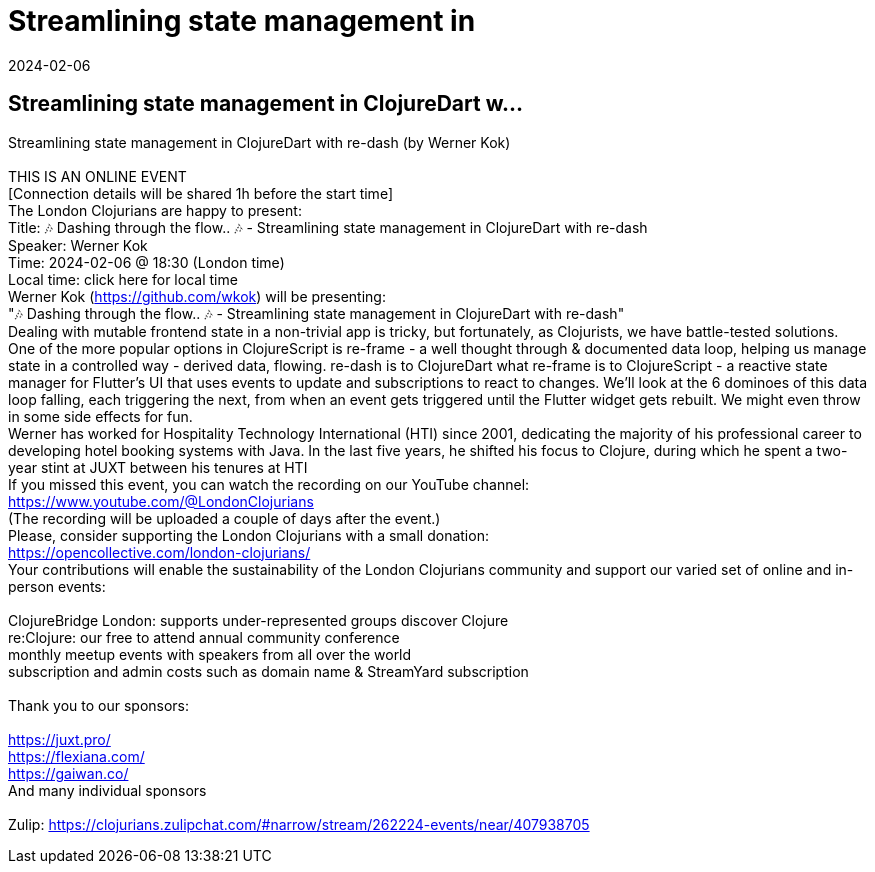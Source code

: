 = Streamlining state management in
2024-02-06
:jbake-type: event
:jbake-edition: 
:jbake-link: https://www.meetup.com/london-clojurians/events/297537672/
:jbake-location: online
:jbake-start: 2024-02-06
:jbake-end: 2024-02-06

== Streamlining state management in ClojureDart w...

Streamlining state management in ClojureDart with re-dash (by Werner Kok) +
 +
THIS IS AN ONLINE EVENT +
[Connection details will be shared 1h before the start time] +
The London Clojurians are happy to present: +
Title: 🎶 Dashing through the flow.. 🎶 - Streamlining state management in ClojureDart with re-dash +
Speaker: Werner Kok +
Time: 2024-02-06 @ 18:30 (London time) +
Local time: click here for local time +
Werner Kok (https://github.com/wkok) will be presenting: +
&quot;🎶 Dashing through the flow.. 🎶 - Streamlining state management in ClojureDart with re-dash&quot; +
Dealing with mutable frontend state in a non-trivial app is tricky, but fortunately, as Clojurists, we have battle-tested solutions. One of the more popular options in ClojureScript is re-frame - a well thought through &amp; documented data loop, helping us manage state in a controlled way - derived data, flowing. re-dash is to ClojureDart what re-frame is to ClojureScript - a reactive state manager for Flutter's UI that uses events to update and subscriptions to react to changes. We'll look at the 6 dominoes of this data loop falling, each triggering the next, from when an event gets triggered until the Flutter widget gets rebuilt. We might even throw in some side effects for fun. +
Werner has worked for Hospitality Technology International (HTI) since 2001, dedicating the majority of his professional career to developing hotel booking systems with Java. In the last five years, he shifted his focus to Clojure, during which he spent a two-year stint at JUXT between his tenures at HTI +
If you missed this event, you can watch the recording on our YouTube channel: +
https://www.youtube.com/@LondonClojurians +
(The recording will be uploaded a couple of days after the event.) +
Please, consider supporting the London Clojurians with a small donation: +
https://opencollective.com/london-clojurians/ +
Your contributions will enable the sustainability of the London Clojurians community and support our varied set of online and in-person events: +
 +
ClojureBridge London: supports under-represented groups discover Clojure +
re:Clojure: our free to attend annual community conference +
monthly meetup events with speakers from all over the world +
subscription and admin costs such as domain name &amp; StreamYard subscription +
 +
Thank you to our sponsors: +
 +
https://juxt.pro/ +
https://flexiana.com/ +
https://gaiwan.co/ +
And many individual sponsors +
 +
Zulip: https://clojurians.zulipchat.com/#narrow/stream/262224-events/near/407938705 +

